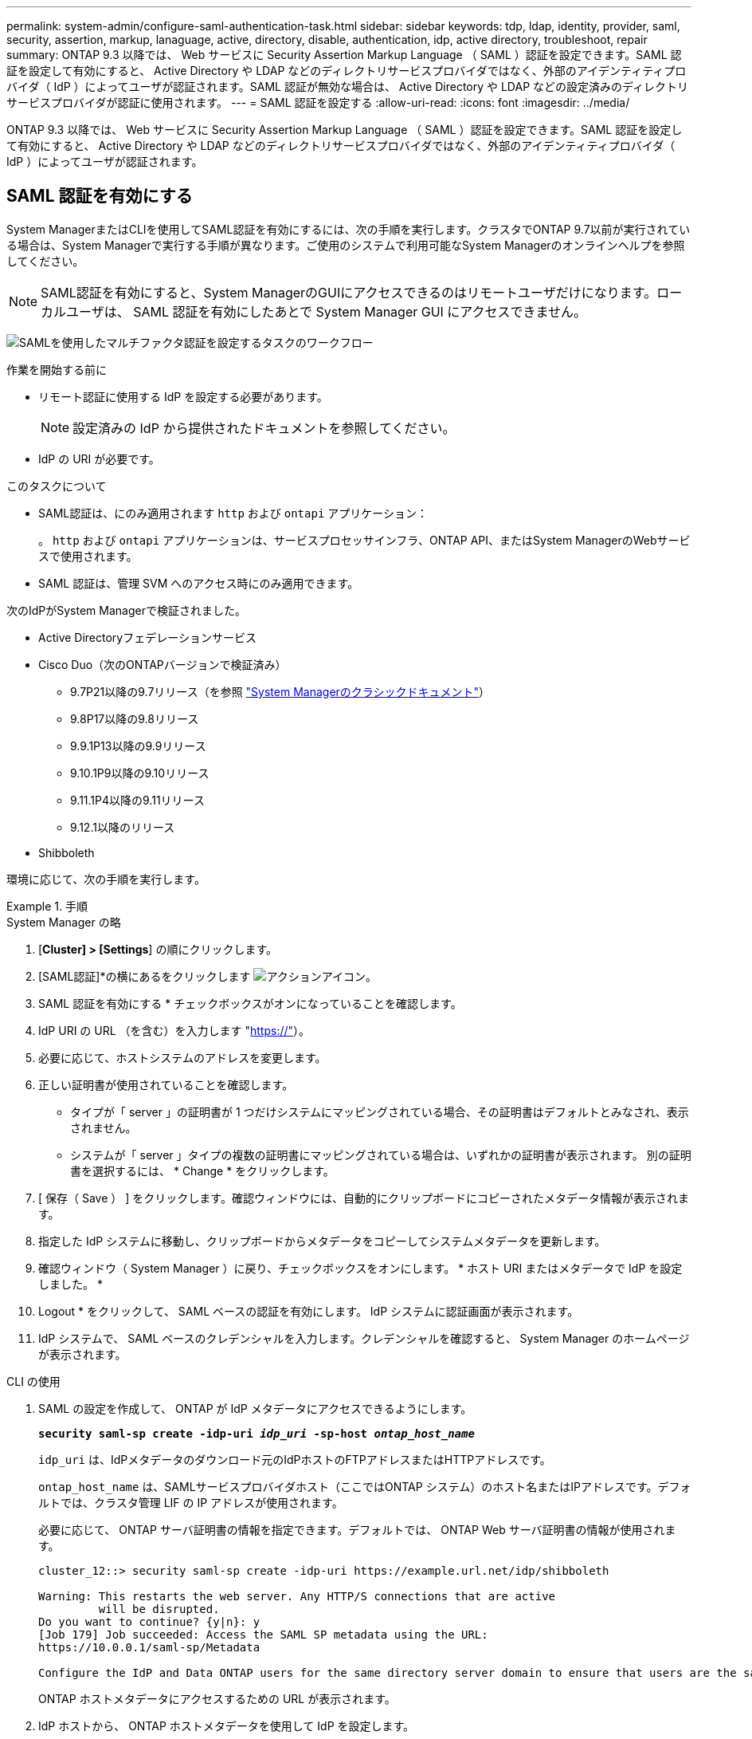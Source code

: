 ---
permalink: system-admin/configure-saml-authentication-task.html 
sidebar: sidebar 
keywords: tdp, ldap, identity, provider, saml, security, assertion, markup, lanaguage, active, directory, disable, authentication, idp, active directory, troubleshoot, repair 
summary: ONTAP 9.3 以降では、 Web サービスに Security Assertion Markup Language （ SAML ）認証を設定できます。SAML 認証を設定して有効にすると、 Active Directory や LDAP などのディレクトリサービスプロバイダではなく、外部のアイデンティティプロバイダ（ IdP ）によってユーザが認証されます。SAML 認証が無効な場合は、 Active Directory や LDAP などの設定済みのディレクトリサービスプロバイダが認証に使用されます。 
---
= SAML 認証を設定する
:allow-uri-read: 
:icons: font
:imagesdir: ../media/


[role="lead"]
ONTAP 9.3 以降では、 Web サービスに Security Assertion Markup Language （ SAML ）認証を設定できます。SAML 認証を設定して有効にすると、 Active Directory や LDAP などのディレクトリサービスプロバイダではなく、外部のアイデンティティプロバイダ（ IdP ）によってユーザが認証されます。



== SAML 認証を有効にする

System ManagerまたはCLIを使用してSAML認証を有効にするには、次の手順を実行します。クラスタでONTAP 9.7以前が実行されている場合は、System Managerで実行する手順が異なります。ご使用のシステムで利用可能なSystem Managerのオンラインヘルプを参照してください。


NOTE: SAML認証を有効にすると、System ManagerのGUIにアクセスできるのはリモートユーザだけになります。ローカルユーザは、 SAML 認証を有効にしたあとで System Manager GUI にアクセスできません。

image:workflow_security_mfa_setup.gif["SAMLを使用したマルチファクタ認証を設定するタスクのワークフロー"]

.作業を開始する前に
* リモート認証に使用する IdP を設定する必要があります。
+
[NOTE]
====
設定済みの IdP から提供されたドキュメントを参照してください。

====
* IdP の URI が必要です。


.このタスクについて
* SAML認証は、にのみ適用されます `http` および `ontapi` アプリケーション：
+
。 `http` および `ontapi` アプリケーションは、サービスプロセッサインフラ、ONTAP API、またはSystem ManagerのWebサービスで使用されます。

* SAML 認証は、管理 SVM へのアクセス時にのみ適用できます。


次のIdPがSystem Managerで検証されました。

* Active Directoryフェデレーションサービス
* Cisco Duo（次のONTAPバージョンで検証済み）
+
** 9.7P21以降の9.7リリース（を参照 https://docs.netapp.com/us-en/ontap-system-manager-classic/online-help-96-97/task_setting_up_saml_authentication.html["System Managerのクラシックドキュメント"^]）
** 9.8P17以降の9.8リリース
** 9.9.1P13以降の9.9リリース
** 9.10.1P9以降の9.10リリース
** 9.11.1P4以降の9.11リリース
** 9.12.1以降のリリース


* Shibboleth


環境に応じて、次の手順を実行します。

.手順
[role="tabbed-block"]
====
.System Manager の略
--
. [*Cluster] > [Settings*] の順にクリックします。
. [SAML認証]*の横にあるをクリックします image:icon_gear.gif["アクションアイコン"]。
. SAML 認証を有効にする * チェックボックスがオンになっていることを確認します。
. IdP URI の URL （を含む）を入力します "https://"[]）。
. 必要に応じて、ホストシステムのアドレスを変更します。
. 正しい証明書が使用されていることを確認します。
+
** タイプが「 server 」の証明書が 1 つだけシステムにマッピングされている場合、その証明書はデフォルトとみなされ、表示されません。
** システムが「 server 」タイプの複数の証明書にマッピングされている場合は、いずれかの証明書が表示されます。  別の証明書を選択するには、 * Change * をクリックします。


. [ 保存（ Save ） ] をクリックします。確認ウィンドウには、自動的にクリップボードにコピーされたメタデータ情報が表示されます。
. 指定した IdP システムに移動し、クリップボードからメタデータをコピーしてシステムメタデータを更新します。
. 確認ウィンドウ（ System Manager ）に戻り、チェックボックスをオンにします。 * ホスト URI またはメタデータで IdP を設定しました。 *
. Logout * をクリックして、 SAML ベースの認証を有効にします。  IdP システムに認証画面が表示されます。
. IdP システムで、 SAML ベースのクレデンシャルを入力します。クレデンシャルを確認すると、 System Manager のホームページが表示されます。


--
.CLI の使用
--
. SAML の設定を作成して、 ONTAP が IdP メタデータにアクセスできるようにします。
+
`*security saml-sp create -idp-uri _idp_uri_ -sp-host _ontap_host_name_*`

+
`idp_uri` は、IdPメタデータのダウンロード元のIdPホストのFTPアドレスまたはHTTPアドレスです。

+
`ontap_host_name` は、SAMLサービスプロバイダホスト（ここではONTAP システム）のホスト名またはIPアドレスです。デフォルトでは、クラスタ管理 LIF の IP アドレスが使用されます。

+
必要に応じて、 ONTAP サーバ証明書の情報を指定できます。デフォルトでは、 ONTAP Web サーバ証明書の情報が使用されます。

+
[listing]
----
cluster_12::> security saml-sp create -idp-uri https://example.url.net/idp/shibboleth

Warning: This restarts the web server. Any HTTP/S connections that are active
         will be disrupted.
Do you want to continue? {y|n}: y
[Job 179] Job succeeded: Access the SAML SP metadata using the URL:
https://10.0.0.1/saml-sp/Metadata

Configure the IdP and Data ONTAP users for the same directory server domain to ensure that users are the same for different authentication methods. See the "security login show" command for the Data ONTAP user configuration.
----
+
ONTAP ホストメタデータにアクセスするための URL が表示されます。

. IdP ホストから、 ONTAP ホストメタデータを使用して IdP を設定します。
+
IdP の設定の詳細については、 IdP のマニュアルを参照してください。

. SAML の設定を有効にします。
+
`*security saml-sp modify -is-enabled true*`

+
にアクセスする既存のユーザ `http` または `ontapi` アプリケーションでSAML認証が自動的に設定されます。

. のユーザを作成する場合 `http` または `ontapi` アプリケーションSAMLの設定後、新しいユーザの認証方式としてSAMLを指定します。
+
.. SAML認証を使用する新しいユーザのログイン方法を作成します。
[+]
`*security login create -user-or-group-name _user_name_ -application [http | ontapi] -authentication-method saml -vserver _svm_name_*`
+
[listing]
----
cluster_12::> security login create -user-or-group-name admin1 -application http -authentication-method saml -vserver  cluster_12
----
.. ユーザエントリが作成されたことを確認します。
+
`*security login show*`

+
[listing]
----
cluster_12::> security login show

Vserver: cluster_12
                                                                 Second
User/Group                 Authentication                 Acct   Authentication
Name           Application Method        Role Name        Locked Method
-------------- ----------- ------------- ---------------- ------ --------------
admin          console     password      admin            no     none
admin          http        password      admin            no     none
admin          http        saml          admin            -      none
admin          ontapi      password      admin            no     none
admin          ontapi      saml          admin            -      none
admin          service-processor
                           password      admin            no     none
admin          ssh         password      admin            no     none
admin1         http        password      backup           no     none
**admin1       http        saml          backup           -      none**
----




--
====


== SAML 認証を無効にする

外部のアイデンティティプロバイダ（ IdP ）を使用して Web ユーザの認証を停止する場合は、 SAML 認証を無効にすることができます。SAML 認証が無効な場合は、 Active Directory や LDAP などの設定済みのディレクトリサービスプロバイダが認証に使用されます。

環境に応じて、次の手順を実行します。

.手順
[role="tabbed-block"]
====
.System Manager の略
--
. [*Cluster] > [Settings*] の順にクリックします。
. [* SAML Authentication* （ SAML 認証） ] で、 [* Enabled * （有効 * ） ] トグルボタンをクリックします。
. _オプション_：*[SAML認証]*の横にあるをクリックし、*[SAML認証を有効にする]*チェックボックスをオフにすることもできます image:icon_gear.gif["アクションアイコン"] 。


--
.CLI の使用
--
. SAML 認証を無効にする
+
`*security saml-sp modify -is-enabled false*`

. SAML 認証を使用しなくなった場合や IdP を変更する場合は、 SAML の設定を削除します。
+
`*security saml-sp delete*`



--
====


== SAML の設定に関する問題のトラブルシューティング

Security Assertion Markup Language （ SAML ）認証の設定に失敗した場合は、 SAML の設定に失敗した各ノードを手動で修復して、障害からリカバリできます。修復プロセスの実行中は、 Web サーバが再起動され、アクティブな HTTP 接続または HTTPS 接続が中断されます。

.このタスクについて
SAML 認証の設定時に、 ONTAP は SAML の設定をノード単位で適用します。SAML 認証を有効にすると、 ONTAP は設定の問題がある場合に自動的に各ノードを修復しようとします。いずれかのノードで SAML の設定に関する問題がある場合は、 SAML 認証を無効にしてから再度有効にすることができます。SAML 認証を再度有効にしたあとでも、 1 つ以上のノードに SAML の設定を適用できない場合があります。SAML の設定に失敗したノードを特定し、そのノードを手動で修復できます。

.手順
. advanced 権限レベルにログインします。
+
`*set -privilege advanced*`

. SAML の設定に失敗したノードを特定します。
+
`*security saml-sp status show -instance*`

+
[listing]
----
cluster_12::*> security saml-sp status show -instance

                         Node: node1
                Update Status: config-success
               Database Epoch: 9
   Database Transaction Count: 997
                   Error Text:
SAML Service Provider Enabled: false
        ID of SAML Config Job: 179

                         Node: node2
                Update Status: config-failed
               Database Epoch: 9
   Database Transaction Count: 997
                   Error Text: SAML job failed, Reason: Internal error. Failed to receive the SAML IDP Metadata file.
SAML Service Provider Enabled: false
        ID of SAML Config Job: 180
2 entries were displayed.
----
. 障害が発生したノードで SAML の設定を修復します。
+
`*security saml-sp repair -node _node_name_*`

+
[listing]
----
cluster_12::*> security saml-sp repair -node node2

Warning: This restarts the web server. Any HTTP/S connections that are active
         will be disrupted.
Do you want to continue? {y|n}: y
[Job 181] Job is running.
[Job 181] Job success.
----
+
Web サーバが再起動され、アクティブな HTTP 接続または HTTPS 接続が中断されます。

. すべてのノードで SAML が正常に設定されたことを確認します。
+
`*security saml-sp status show -instance*`

+
[listing]
----
cluster_12::*> security saml-sp status show -instance

                         Node: node1
                Update Status: config-success
               Database Epoch: 9
   Database Transaction Count: 997
                   Error Text:
SAML Service Provider Enabled: false
        ID of SAML Config Job: 179

                         Node: node2
                Update Status: **config-success**
               Database Epoch: 9
   Database Transaction Count: 997
                   Error Text:
SAML Service Provider Enabled: false
        ID of SAML Config Job: 180
2 entries were displayed.
----


.関連情報
link:../concepts/manual-pages.html["ONTAP コマンドリファレンス"]
